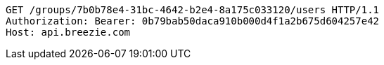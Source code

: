 [source,http,options="nowrap"]
----
GET /groups/7b0b78e4-31bc-4642-b2e4-8a175c033120/users HTTP/1.1
Authorization: Bearer: 0b79bab50daca910b000d4f1a2b675d604257e42
Host: api.breezie.com

----
